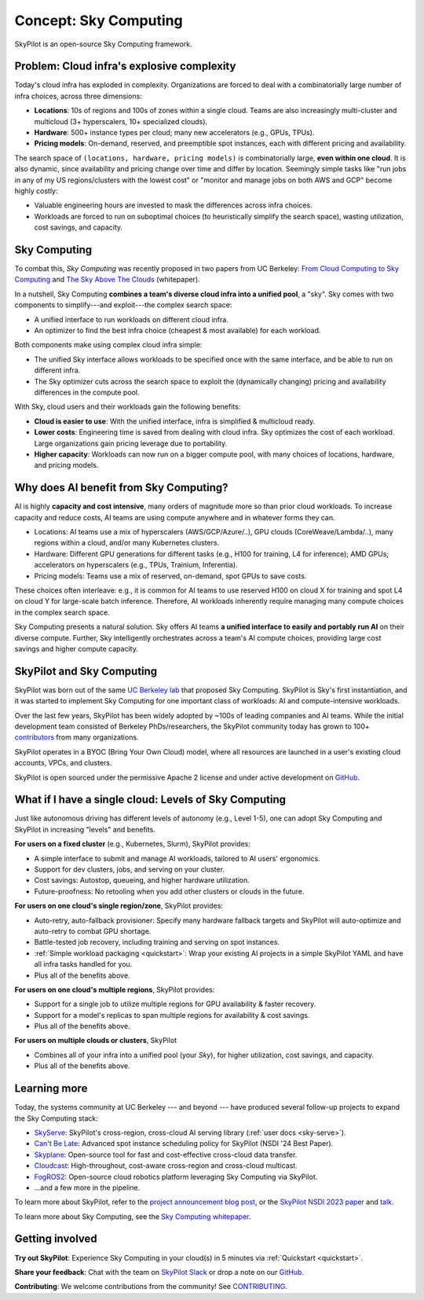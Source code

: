 .. _sky-computing:

Concept: Sky Computing
===============================

SkyPilot is an open-source Sky Computing framework.

.. figure:: images/sky-above-clouds-gen.jpg
   :width: 60%
   :align: center

Problem: Cloud infra's explosive complexity
-------------------------------------------

Today's cloud infra has exploded in complexity.
Organizations are forced to deal with a combinatorially large number of infra choices, across three dimensions:

- **Locations**: 10s of regions and 100s of zones within a single cloud. Teams are also increasingly multi-cluster and multicloud (3+ hyperscalers, 10+
  specialized clouds).
- **Hardware**: 500+ instance types per cloud; many new accelerators (e.g., GPUs, TPUs).
- **Pricing models**: On-demand, reserved, and preemptible spot instances, each with different pricing and availability.

The search space of ``(locations, hardware, pricing models)`` is combinatorially
large, **even within one cloud**.
It is also dynamic, since availability and pricing change over time and differ by location.
Seemingly simple tasks like "run jobs in any of my US
regions/clusters with the lowest cost" or "monitor and manage jobs on both AWS and GCP" become highly costly:

- Valuable engineering hours are invested to mask the differences across infra choices.
- Workloads are forced to run on suboptimal choices (to heuristically simplify the search space), wasting utilization, cost savings, and capacity.

Sky Computing
-------------------------

To combat this, *Sky Computing* was recently proposed in two papers from UC Berkeley:
`From Cloud Computing to Sky Computing <https://sigops.org/s/conferences/hotos/2021/papers/hotos21-s02-stoica.pdf>`_ and
`The Sky Above The Clouds <https://arxiv.org/abs/2205.07147>`_ (whitepaper).

In a nutshell, Sky Computing **combines a team's diverse cloud infra into a unified pool**, a "sky".
Sky comes with two components to simplify---and exploit---the complex search space:

- A unified interface to run workloads on different cloud infra.
- An optimizer to find the best  infra choice (cheapest & most available) for each workload.

Both components make using complex cloud infra simple:

- The unified Sky interface allows workloads to be specified once with the same interface, and be able to run on different infra.
- The Sky optimizer cuts across the search space to exploit the (dynamically changing) pricing and availability differences in the compute pool.

With Sky, cloud users and their workloads gain the following benefits:

* **Cloud is easier to use**: With the unified interface, infra is simplified & multicloud ready.
* **Lower costs**: Engineering time is saved from dealing with cloud infra. Sky optimizes the cost of each workload. Large organizations gain pricing leverage due to portability.
* **Higher capacity**: Workloads can now run on a bigger compute pool, with many choices of locations, hardware, and pricing models.

Why does AI benefit from Sky Computing?
---------------------------------------------------

AI is highly **capacity and cost intensive**, many orders of magnitude more so
than prior cloud workloads. To increase capacity and reduce costs, AI teams are using compute anywhere and in whatever forms they can.

- Locations: AI teams use a mix of hyperscalers (AWS/GCP/Azure/..), GPU
  clouds (CoreWeave/Lambda/..), many regions within a cloud, and/or many
  Kubernetes clusters.
- Hardware: Different GPU generations for different tasks (e.g., H100 for
  training, L4 for inference); AMD GPUs; accelerators on hyperscalers (e.g., TPUs, Trainium, Inferentia).
- Pricing models: Teams use a mix of reserved, on-demand, spot GPUs to save costs.

These choices often interleave: e.g., it is common for AI teams to use reserved H100 on cloud X for training and spot L4 on cloud Y
for large-scale batch inference.
Therefore, AI workloads inherently require managing many compute choices in the complex search space.

Sky Computing presents a natural solution.
Sky offers AI teams **a unified interface to easily and portably run AI** on their diverse compute.
Further, Sky intelligently orchestrates across a team's AI compute choices, providing large cost savings and higher compute capacity.

SkyPilot and Sky Computing
---------------------------------------------------

SkyPilot was born out of the same `UC Berkeley lab <https://sky.cs.berkeley.edu/>`_  that
proposed Sky Computing.
SkyPilot is Sky's first instantiation, and it was started to implement Sky Computing for one important class of workloads: AI and compute-intensive workloads.

Over the last few years, SkyPilot has been widely adopted by ~100s of leading companies and AI teams.
While the initial development team
consisted of Berkeley PhDs/researchers, the SkyPilot community today has grown to
100+ `contributors <https://github.com/skypilot-org/skypilot/graphs/contributors>`_ from many organizations.

SkyPilot operates in a BYOC (Bring Your Own Cloud) model, where all resources
are launched in a user's existing cloud accounts, VPCs, and clusters.

SkyPilot is open sourced under the permissive Apache 2 license and under
active development on `GitHub <https://github.com/skypilot-org/skypilot>`_.

What if I have a single cloud: Levels of Sky Computing
------------------------------------------------------

Just like autonomous driving has different levels of autonomy (e.g., Level 1-5), one can adopt Sky Computing and SkyPilot in increasing "levels" and benefits.

**For users on a fixed cluster** (e.g., Kubernetes, Slurm), SkyPilot provides:

- A simple interface to submit and manage AI workloads, tailored to AI users' ergonomics.
- Support for dev clusters, jobs, and serving on your cluster.
- Cost savings: Autostop, queueing, and higher hardware utilization.
- Future-proofness: No retooling when you add other clusters or clouds in the future.

**For users on one cloud's single region/zone**, SkyPilot provides:

- Auto-retry, auto-fallback provisioner: Specify many hardware fallback targets and SkyPilot will auto-optimize and auto-retry to combat GPU shortage.
- Battle-tested job recovery, including training and serving on spot instances.
- :ref:`Simple workload packaging <quickstart>`: Wrap your existing AI projects in a simple SkyPilot YAML and have all infra tasks handled for you.
- Plus all of the benefits above.

**For users on one cloud's multiple regions**, SkyPilot provides:

- Support for a single job to utilize multiple regions for GPU availability & faster recovery.
- Support for a model's replicas to span multiple regions for availability & cost savings.
- Plus all of the benefits above.

**For users on multiple clouds or clusters**, SkyPilot

- Combines all of your infra into a unified pool (your *Sky*), for higher utilization, cost savings, and capacity.
- Plus all of the benefits above.



Learning more
---------------------------------------------------

Today, the systems community at UC Berkeley --- and beyond --- have
produced several follow-up projects to expand the Sky Computing stack:

- `SkyServe <https://arxiv.org/abs/2411.01438>`_: SkyPilot's cross-region, cross-cloud AI serving library (:ref:`user docs <sky-serve>`).
- `Can't Be Late <https://www.usenix.org/conference/nsdi24/presentation/wu-zhanghao>`_: Advanced spot instance scheduling policy for SkyPilot (NSDI '24 Best Paper).
- `Skyplane <https://github.com/skyplane-project/skyplane>`_: Open-source tool for fast and cost-effective cross-cloud data transfer.
- `Cloudcast <https://www.usenix.org/conference/nsdi24/presentation/wooders>`_: High-throughout, cost-aware cross-region and cross-cloud multicast.
- `FogROS2 <https://berkeleyautomation.github.io/FogROS2/about>`_: Open-source cloud robotics platform leveraging Sky Computing via SkyPilot.
- …and a few more in the pipeline.

To learn more about SkyPilot, refer to the `project announcement blog post <https://blog.skypilot.co/introducing-skypilot/>`_, or the   `SkyPilot NSDI 2023 paper
<https://www.usenix.org/system/files/nsdi23-yang-zongheng.pdf>`_ and `talk
<https://www.usenix.org/conference/nsdi23/presentation/yang-zongheng>`_.

To learn more about Sky Computing, see the `Sky Computing whitepaper <https://arxiv.org/abs/2205.07147>`_.


Getting involved
---------------------------------------------------

**Try out SkyPilot**: Experience Sky Computing in your cloud(s) in 5 minutes via :ref:`Quickstart <quickstart>`.

**Share your feedback**: Chat with the team on `SkyPilot Slack <http://slack.skypilot.co>`_ or drop a note on our `GitHub <https://github.com/skypilot-org/skypilot>`_.

**Contributing**: We welcome contributions from the community! See `CONTRIBUTING <https://github.com/skypilot-org/skypilot/blob/master/CONTRIBUTING.md>`_.
